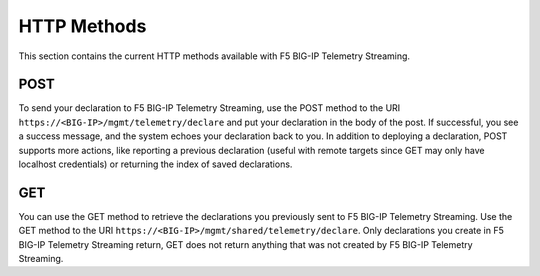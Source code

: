 HTTP Methods
------------
This section contains the current HTTP methods available with F5 BIG-IP Telemetry Streaming.

POST
~~~~
To send your declaration to F5 BIG-IP Telemetry Streaming, use the POST method to the URI
``https://<BIG-IP>/mgmt/telemetry/declare`` and put your declaration in the
body of the post.  If successful, you see a success message, and the system
echoes your declaration back to you.  In addition to deploying a declaration,
POST supports more actions, like reporting a previous declaration (useful with
remote targets since GET may only have localhost credentials) or returning the
index of saved declarations.

GET
~~~
You can use the GET method to retrieve the declarations you previously sent to
F5 BIG-IP Telemetry Streaming. Use the GET method to the URI
``https://<BIG-IP>/mgmt/shared/telemetry/declare``. Only declarations you create
in F5 BIG-IP Telemetry Streaming return, GET does not return anything that was not created by F5 BIG-IP Telemetry Streaming.

